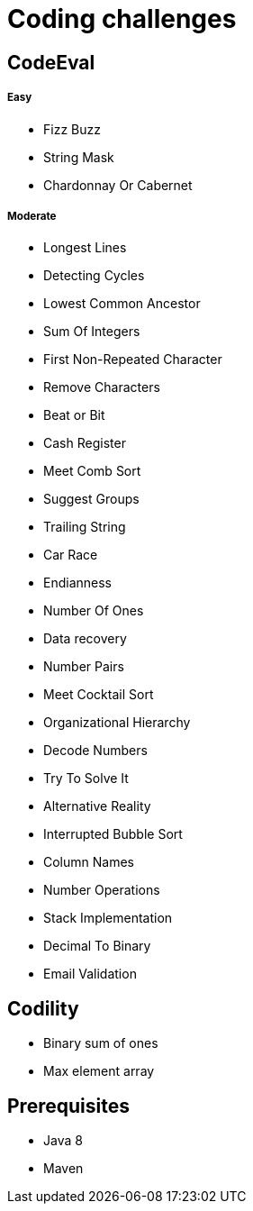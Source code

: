 = Coding challenges 

== CodeEval

===== Easy

* Fizz Buzz
* String Mask
* Chardonnay Or Cabernet

===== Moderate

* Longest Lines
* Detecting Cycles
* Lowest Common Ancestor
* Sum Of Integers
* First Non-Repeated Character
* Remove Characters
* Beat or Bit
* Cash Register
* Meet Comb Sort
* Suggest Groups
* Trailing String
* Car Race
* Endianness
* Number Of Ones
* Data recovery
* Number Pairs
* Meet Cocktail Sort
* Organizational Hierarchy
* Decode Numbers
* Try To Solve It
* Alternative Reality
* Interrupted Bubble Sort
* Column Names
* Number Operations
* Stack Implementation
* Decimal To Binary
* Email Validation

== Codility

* Binary sum of ones
* Max element array

== Prerequisites

* Java 8
* Maven
